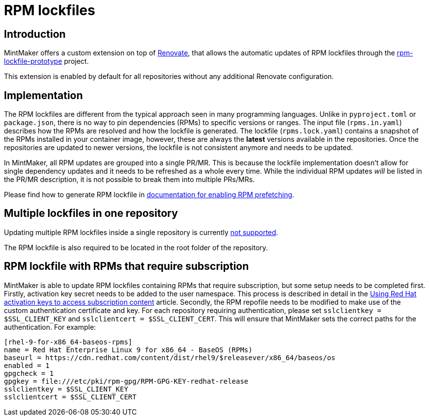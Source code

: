 = RPM lockfiles

== Introduction

MintMaker offers a custom extension on top of https://docs.renovatebot.com/[Renovate], that allows the automatic updates
of RPM lockfiles through the https://github.com/konflux-ci/rpm-lockfile-prototype[rpm-lockfile-prototype] project.

This extension is enabled by default for all repositories without any additional
Renovate configuration.

== Implementation

The RPM lockfiles are different from the typical approach seen in many programming languages.
Unlike in `pyproject.toml` or `package.json`, there is no way to pin dependencies (RPMs) to specific versions or ranges. The input file (`rpms.in.yaml`) describes
how the RPMs are resolved and how the lockfile is generated.
The lockfile (`rpms.lock.yaml`) contains a snapshot of the RPMs installed in
your container image, however, these are always the *latest* versions available
in the repositories. Once the repositories are updated to newer versions, the
lockfile is not consistent anymore and needs to be updated.

In MintMaker, all RPM updates are grouped into a single PR/MR. This is because
the lockfile implementation doesn't allow for single dependency updates
and it needs to be refreshed as a whole every time. While the individual RPM
updates _will_ be listed in the PR/MR description, it is not possible
to break them into multiple PRs/MRs.


Please find how to generate RPM lockfile in xref:ROOT:building:prefetching-dependencies.adoc#rpm[documentation for enabling RPM prefetching].


== Multiple lockfiles in one repository

Updating multiple RPM lockfiles inside a single repository is currently xref:mintmaker:support.adoc#rpm-lock-files[not supported].

The RPM lockfile is also required to be located in the root folder of the repository.

== RPM lockfile with RPMs that require subscription

MintMaker is able to update RPM lockfiles containing RPMs that require subscription, but some setup needs to be completed first. Firstly, activation key secret needs to be added to the user namespace. This process is described in detail in the xref:ROOT:building:activation-keys-subscription.adoc[Using Red Hat activation keys to access subscription content] article. Secondly, the RPM repofile needs to be modified to make use of the custom authentication certificate and key. For each repository requiring authentication, please set `sslclientkey = $SSL_CLIENT_KEY` and `sslclientcert = $SSL_CLIENT_CERT`. This will ensure that MintMaker sets the correct paths for the authentication. For example:

[source]
----
[rhel-9-for-x86_64-baseos-rpms]
name = Red Hat Enterprise Linux 9 for x86_64 - BaseOS (RPMs)
baseurl = https://cdn.redhat.com/content/dist/rhel9/$releasever/x86_64/baseos/os
enabled = 1
gpgcheck = 1
gpgkey = file:///etc/pki/rpm-gpg/RPM-GPG-KEY-redhat-release
sslclientkey = $SSL_CLIENT_KEY
sslclientcert = $SSL_CLIENT_CERT
----
